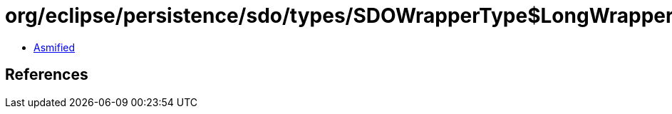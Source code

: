 = org/eclipse/persistence/sdo/types/SDOWrapperType$LongWrapperImpl.class

 - link:SDOWrapperType$LongWrapperImpl-asmified.java[Asmified]

== References

